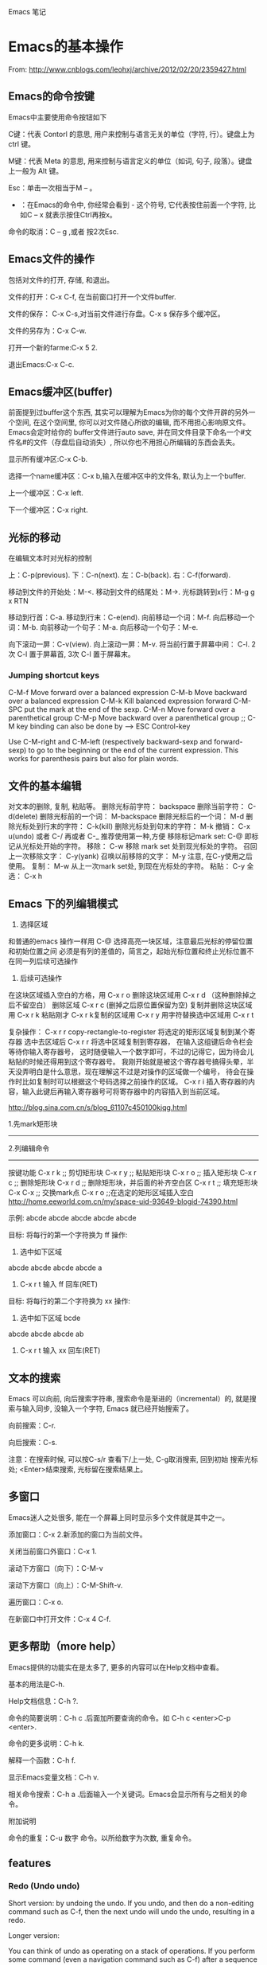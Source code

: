 Emacs 笔记

* Emacs的基本操作
  
  From: http://www.cnblogs.com/leohxj/archive/2012/02/20/2359427.html
  
  
** Emacs的命令按键

   Emacs中主要使用命令按钮如下
   
   C键：代表 Contorl 的意思, 用户来控制与语言无关的单位（字符, 行）。键盘上为 ctrl 键。
   
   M键：代表 Meta 的意思, 用来控制与语言定义的单位（如词, 句子, 段落）。键盘上一般为 Alt 键。
   
   Esc：单击一次相当于M – 。
   
   - ：在Emacs的命令中, 你经常会看到  -  这个符号, 它代表按住前面一个字符, 比如C – x  就表示按住Ctrl再按x。
  
   命令的取消：C – g ,或者 按2次Esc.

** Emacs文件的操作

   包括对文件的打开, 存储, 和退出。
   
   文件的打开：C-x C-f, 在当前窗口打开一个文件buffer.
   
   文件的保存： C-x C-s,对当前文件进行存盘。C-x  s  保存多个缓冲区。
   
   文件的另存为：C-x C-w.
   
   打开一个新的farme:C-x 5 2.
   
   退出Emacs:C-x C-c.
   
** Emacs缓冲区(buffer)
   
   前面提到过buffer这个东西, 其实可以理解为Emacs为你的每个文件开辟的另外一个空间, 
   在这个空间里, 你可以对文件随心所欲的编辑, 而不用担心影响原文件。Emacs会定时给你的 
   buffer文件进行auto save, 并在同文件目录下命名一个#文件名#的文件（存盘后自动消失）, 
   所以你也不用担心所编辑的东西会丢失。
   
   
   显示所有缓冲区:C-x C-b.
   
   选择一个name缓冲区：C-x b,输入在缓冲区中的文件名, 默认为上一个buffer.
   
   上一个缓冲区：C-x left.
   
   下一个缓冲区：C-x right.
   
** 光标的移动


   在编辑文本时对光标的控制
   
   上：C-p(previous).
   下：C-n(next).
   左：C-b(back).
   右：C-f(forward).
   
   移动到文件的开始处：M-<.
   移动到文件的结尾处：M->.
   光标跳转到x行：M-g g x RTN
   
   移动到行首：C-a.
   移动到行末：C-e(end).
   向前移动一个词：M-f.
   向后移动一个词：M-b.
   向前移动一个句子：M-a.
   向后移动一个句子：M-e.
   
   向下滚动一屏：C-v(view). 向上滚动一屏：M-v. 将当前行置于屏幕中间：
   C-l.  2次 C-l 置于屏幕首, 3次 C-l 置于屏幕末。

*** Jumping shortcut keys
    C-M-f     Move forward over a balanced expression
    C-M-b     Move backward over a balanced expression
    C-M-k     Kill balanced expression forward
    C-M-SPC   put the mark at the end of the sexp.
    C-M-n  Move forward over a parenthetical group 
    C-M-p  Move backward over a parenthetical group 
    ;; C-M key binding can also be done by --> ESC Control-key

Use C-M-right and C-M-left (respectively backward-sexp and forward-sexp) to go to the beginning or the end of the current expression. This works for parenthesis pairs but also for plain words.
   
** 文件的基本编辑
对文本的删除, 复制, 粘贴等。
删除光标前字符：         backspace
删除当前字符：           C-d(delete)
删除光标前的一个词：     M-backspace
删除光标后的一个词：     M-d
删除光标处到行末的字符： C-k(kill)
删除光标处到句末的字符： M-k
撤销：                   C-x u(undo)  或者 C-/ 再或者 C-_ 推荐使用第一种,方便
移除标记mark set:        C-@          即标记从光标处开始的字符。
移除：                   C-w          移除 mark set 处到现光标处的字符。
召回上一次移除文字：     C-y(yank)
召唤以前移除的文字：     M-y          注意, 在C-y使用之后使用。
复制：                   M-w          从上一次mark set处, 到现在光标处的字符。
粘贴：                   C-y
全选：                   C-x h
   
** Emacs 下的列编辑模式
1. 选择区域
和普通的emacs 操作一样用 C-@ 选择高亮一块区域，注意最后光标的停留位置和初始位置之间
必须是有列的差值的，简言之，起始光标位置和终止光标位置不在同一列后续可选操作

2. 后续可选操作
在这块区域插入空白的方格，用 C-x r o
删除这块区域用 C-x r d （这种删除掉之后不留空白）
删除区域       C-x r c (删掉之后原位置保留为空)
复制并删除这块区域用 C-x r k
粘贴刚才 C-x r k复制的区域用 C-x r y
用字符替换选中区域用 C-x r t

复杂操作：
C-x r r   copy-rectangle-to-register 将选定的矩形区域复制到某个寄存器
选中去区域后  C-x r r 将选中区域复制到寄存器， 在输入这组键后命令栏会等待你输入寄存器号，
这时随便输入一个数字即可，不过的记得它，因为待会儿粘贴的时候还得用到这个寄存器号。 
我刚开始就是被这个寄存器号搞得头晕，半天没弄明白是什么意思，现在理解这不过是对操作的区域做一个编号，
待会在操作时比如复制时可以根据这个号码选择之前操作的区域。
C-x r i 插入寄存器的内容，输入此键后再输入寄存器号可将寄存器中的内容插入到当前区域。

http://blog.sina.com.cn/s/blog_61107c450100kjqg.html

1.先mark矩形块
------------------------------------------------
2.列编辑命令
------------------------------------------------
按键功能
C-x r k          ;; 剪切矩形块
C-x r y          ;; 粘贴矩形块
C-x r o          ;; 插入矩形块
C-x r c          ;; 删除矩形块
C-x r d          ;; 删除矩形块，并后面的补齐空白区
C-x r t          ;; 填充矩形块
C-x C-x          ;; 交换mark点
C-x r o          ;;在选定的矩形区域插入空白
http://home.eeworld.com.cn/my/space-uid-93649-blogid-74390.html


示例:
abcde
abcde
abcde
abcde
abcde

目标: 将每行的第一个字符换为 ff
操作: 
1. 选中如下区域
abcde
abcde
abcde
abcde
a
2. C-x r t 输入 ff 回车(RET)

目标: 将每行的第二个字符换为 xx
操作:
1. 选中如下区域
 bcde
abcde
abcde
abcde
ab
2. C-x r t 输入 xx 回车(RET)
   
** 文本的搜索

   Emacs 可以向前, 向后搜索字符串, 搜索命令是渐进的（incremental）的,
   就是搜索与输入同步, 没输入一个字符, Emacs 就已经开始搜索了。
   
   向前搜索：C-r.
   
   向后搜索：C-s.
   
   注意：在搜索时候, 可以按C-s/r 查看下/上一处, C-g取消搜索, 回到初始
   搜索光标处; <Enter>结束搜索, 光标留在搜索结果上。

** 多窗口

   Emacs迷人之处很多, 能在一个屏幕上同时显示多个文件就是其中之一。
   
   添加窗口：C-x 2.新添加的窗口为当前文件。
   
   关闭当前窗口外窗口：C-x 1.
   
   滚动下方窗口（向下）：C-M-v
   
   滚动下方窗口（向上）：C-M-Shift-v.
   
   遍历窗口：C-x o.
   
   在新窗口中打开文件：C-x 4 C-f.

** 更多帮助（more help）

   Emacs提供的功能实在是太多了, 更多的内容可以在Help文档中查看。
   
   基本的用法是C-h.
   
   Help文档信息：C-h ?.
   
   命令的简要说明：C-h c .后面加所要查询的命令。如 C-h c <enter>C-p <enter>.
   
   命令的更多说明：C-h k.
   
   解释一个函数：C-h f.
   
   显示Emacs变量文档：C-h v.
   
   相关命令搜索：C-h a .后面输入一个关键词。Emacs会显示所有与之相关的命令。
   
   
   附加说明
   
   命令的重复：C-u 数字 命令。以所给数字为次数, 重复命令。
   
** features

*** Redo (Undo undo)


Short version: by undoing the undo. If you undo, and then do a non-editing command such as C-f, then the next undo will undo the undo, resulting in a redo.

Longer version:

You can think of undo as operating on a stack of operations. If you perform some command (even a navigation command such as C-f) after a sequence of undo operations, all the undos are pushed on to the operation stack. So the next undo undoes the last command. Suppose you do have an operation sequence that looks like this:

1. Insert "foo"
2. Insert "bar"
3. Insert "I love spam"

Now, you undo. It undoes the last action, resulting in the following list:

1. Insert "foo"
2. Insert "bar"

If you do something other than undo at this point - say, C-f, the operation stack looks like this:

1. Insert "foo"
2. Insert "bar"
3. Insert "I love spam"
4. Undo insert "I love spam"

Now, when you undo, the first thing that is undone is the undo. Resulting in your original stack (and document state):

1. Insert "foo"
2. Insert "bar"
3. Insert "I love spam"

If you do a modifying command to break the undo sequence, that command is added after the undo and is thus the first thing to be undone afterwards. Suppose you backspaced over "bar" instead of hitting C-f. Then you would have had

1. Insert "foo"
2. Insert "bar"
3. Insert "I love spam"
4. Undo insert "I love spam"
5. Delete "bar"

This adding/re-adding happens ad infinitum. It takes a little getting used to, but it really does give Emacs a highly flexible and powerful undo/redo mechanism.
http://stackoverflow.com/questions/3527142/how-do-you-redo-changes-after-undo-with-emacs
   
* Emacs与buffer

From: http://blog.163.com/wobutianl@126/blog/static/133584820129119167881/


** buffer 列表（键入C-x C-b时显示在一窗口中）


   Emacs会创建它自己的专用buffer。这些内部buffer的名字一般来说格式为
*buffer name* 。 *Help*, *scratch* 和 *Buffer List* 就是 Emacs 创建的
其中一些 buffer 。

   当你启动 Emacs 时, 它会建立两个 buffer：

*Messages* scratch*

   *Messages* buffer存储了Emacs收集自它启动时从minibuffer里显示的消息; 
 *scratch*是个临时的scratchpad（涂鸦板）, 以便你有地方输入东西。除非你
 *使用C-x C-w明确的把它写到文件中, 否则它不会被保存下来。

 当然, 一般来说你用Emacs编辑文件时, 这些文件就会被拷贝到同名的buffer中。
 如果你需要获得帮助, 则会进入 *Help* buffer。

 能在Emacs里打开的buffer数量实际上没有限制。大多数情况下, 只显示一个或
 两个buffer; 不过即使你无法看到全部, 你在某个Emacs会话里 创建的buffer
 仍处于活动状态。你可以把这些buffer想象成一叠纸, 只有放在最上面的那页
 才显示在你眼前。不过任何时候, 你都可以翻到另一页（另 一个buffer）, 或
 者也可以创建一个新页。

 每个buffer都关联一个主模式（major mode）, 它决定了Emacs在这个buffer里
 的行为。例如, 设计用来书写文本的文本模式（text mode）, 和Lisp模式的表
 现就不一样, 后者被设计用来编写Lisp程序。

** 如何操作多个 buffer


 如果要新建包含一个文件的buffer, 只需键入 C-x C-f 找到该文件。
 Emacs 就会自动新建一个buffer并定位到该buffer。
 如果该文件已打开, C-x C-f 只是
 定位到已有buffer中, 这一点很有意义, 可以避免同一文件存在多个buffer导
 致混乱。
 如果键入 C-x C-f 后输入的文件名不存在, Emacs认为你想新建一个
 文件, 并定位到一个空白buffer中。
 C-x b：在多个buffer之间进行切换; 键入命令后输入buffer名, 回车。
 如果已存在该buffer, 则切换到该buffer中; 否
 则以输入的 buffer名新建一个buffer, 但是注意这个buffer并没有和文件相关,
 因此关闭Emacs, 它不会给你任何提示。

 C-mouse 1：按住Ctrl并单击鼠标左键, 会弹出一个Buffer Menu, 它会按主模
 式类型列出活动的buffer供你选择。

 C-x ->(<-)：按下C-x后（放开）再按向右（左）方向键可以定位到下（上）一
 个buffer中。

 我的习惯是： c-x c-b 显示所有名字 c-x b 输入要切换的buffer名字。

** 如何删除 buffer


 注 意：如果你修改了一个buffer（且该buffer和一个文件相关）, 则Emacs会
 在删除buffer前询问你是否保存所做修改; 如果这个 buffer和文件不相关, 则
 你在该buffer里所做任何修改都会丢失, Emacs认为你不在乎这些buffer因此不
 作任何提示。因此编辑重要的 buffer之前最好先 C-x C-w 写到文件中, 或者
 用 C-x C-f 新建buffer。

 C-x k：kill-buffer命令, 删除一个buffer; 

 M-x kill-some-buffers：删除一些buffer; 

 如果删除了当前会话里的所有buffer, Emacs会新建一个 *scratch* buffer,
 总得有个东西显示在屏幕上不是？:P

** 如何保存 buffer
   
   C-x C-s：保存当前buffer; 
   
   C-x s：即save-some-buffers命令, 一次保存所有buffer; 
   
** 如何重命名 buffer
   
   M-x rename-buffer：重命名buffer; 
   
** 如何使 buffer 只读

   C-x C-q：切换buffer的read-only和read-write状态; 

** buffer和window的关系

   
   buffer和window并不是一一对应的, 同一个buffer可以有多个window, 比如你
   可以同时在多个window里查看同一buffer的不同部分。Mark是和buffer关联的; 
   而point是和window关联的。
   
   C-x 2：即split-window-vertically命令, 水平切分窗口; 
   
   C-x 3：垂直切分窗口; 
   
   C-x 4 b(f)：在另一个窗口选择另一个buffer（查找另一个文件）, 这样你可
   以不用切换到另一个window, 就改变其buffer或打开文件; 
   
   C-M-v：滚动另一个window（C-v是滚动当前window）; 
   
   C-x o：此处 o 表示other（其它）, 移动光标到另一个window; 
   
   C-x 0：删除当前所在的window; 
   
   C-x 1：删除当前所在window之外的所有window; 
   
   C-x 5 2：新建一个frame;   
   
** unsplit window 合并窗口
unsplit window as follows

+--------------+-------------+             +--------------+-------------+
|              |             |             |              |             |
|              |             |             |              |             |
|              |             |             |              |             |
+--------------+             |     -->     |              |             |
|              |             |             |              |             |
|              |             |             |              |             |
|              |             |             |              |             |
+--------------+-------------+             +--------------+-------------+



+--------------+--------------+            +-----------------------------+
|              |              |            |                             |
|              |              |            |                             |
|              |              |            |                             |
+--------------+--------------+    -->     +-----------------------------+
|                             |            |                             |
|                             |            |                             |
|                             |            |                             |
+-----------------------------+            +-----------------------------+

use the [C-x 0] key combination to delete the current window

use the [C-u C-x 0] key combination to delete another window
http://stackoverflow.com/questions/5360028/emacs-unsplit-a-particular-window-split

** swap buffer 交换窗口内容

*** buffer-move
C-S-up    : buf-move-up      move current buffer to it's upward window
C-S-down  : buf-move-down    move current buffer to it's downward window
C-S-left  : buf-move-left    move current buffer to it's left window
C-S-right : buf-move-right   move current buffer to it's right window

*** transpose-frame
transpose-frame             … Swap x-direction and y-direction
flip-frame                  … Flip vertically
flop-frame                  … Flop horizontally
rotate-frame                … Rotate 180 degrees
rotate-frame-clockwise      … Rotate 90 degrees clockwise
rotate-frame-anti-clockwise … Rotate 90 degrees anti-clockwise

http://stackoverflow.com/questions/1774832/how-to-swap-the-buffers-in-2-windows-emacs

* Emacs与文件

** emacs 产生的 *~ 和 #*# 文件
   
      文件名~：备份（backup）文件; 
   
      #文件名#：自动保存（autosave）文件。
   
   使用 emacs 编辑 head.c 时产生的 #head.c# 和 head~ 两个文件有什么区别？
   
      保存文件时, Emacs 里的文本将被拷贝到文件里。在你覆盖的时候, Emacs 把原始文件改为一个
   新名字以使它不至于丢失。新名字是在原来名字的后面加一个“~”。 
   
      Emacs 还有自动保存的功能, 当你改动了一个文件还未存盘的话, 所作的改动也许会由于系统崩溃
   而丢失。为防止这种情况发生, Emacs 在编辑时为每个文 件提供了“自动保存 (auto save)”。
   自动保存的文件的文件名前后都有一个 # 号。例如, 如果你编辑的文件名叫 “hello.c”, 
   自动保存的文件的文件名就叫 “#hello.c#”。当你正常的保存了文件后, Emacs会删除这个自动
   保存的文件。如果遇到死机, 打开文件（是你编辑的文件而不是自动保存的文件）后, 按
            M-x recover file <Return>
   来恢复你的编辑。当提示确认时, 输入
            yes <Return> 
   来继续恢复自动保存的数据。
   
* 设置主题
** 主题文件
  如, 设置了一个主题名为 bla-theme.el
使用方式默认安装时, 配置主题的 elisp 文件放置在如下位置
/usr/local/share/emacs/24.5/etc/themes

使用Windows方式安装时, 配置主题的 elisp 文件放置在如下位置
/usr/local/emacs-24.5/share/emacs/24.5/etc/themes/
** 字体设置
*** 字体设置为 DejaVu Sans Mono Book
DejaVu Sans Mono Book的好处是中文与英文高度相等,且宽度中文是英文的两倍.
用(set-frame-font "DejaVu Sans Mono Book-12")设置会提示 "Font not found"
$ fc-list |grep 'DejaVu Sans Mono'
/usr/share/fonts/TTF/DejaVuSansMono.ttf: DejaVu Sans Mono:style=Book
/usr/share/fonts/TTF/DejaVuSansMono-Oblique.ttf: DejaVu Sans Mono:style=Oblique
/usr/share/fonts/TTF/DejaVuSansMono-Bold.ttf: DejaVu Sans Mono:style=Bold
/usr/share/fonts/TTF/DejaVuSansMono-BoldOblique.ttf: DejaVu Sans Mono:style=Bold Oblique
从上述信息可以看出并没有一个叫做DejaVuSansMonoBook.ttf的字体, Book 只是DejaVu Sans Mono的一种style.
使用下述方式即可将默认字体设置为DejaVu Sans Mono Book:
#+BEGIN_SRC emacs-lisp
(custom-set-faces
 '(default ((t (:family "DejaVu Sans Mono" :foundry "Book" :slant normal :weight normal :height 113 :width normal)))))
#+END_SRC

* 编程
** 阅读代码
   
   http://www.caole.net/diary/emacs_write_cpp.html#sec-6
   在 emacs 下读代码通常有三种工具, 最简单的是 etags, 最复杂的是 ecb（emacs code browser）, 位于中间的是 cscope。

*** etags   
   etags 和 ctags 一样, 只不过前者是用于 emacs 的, 后者是用于 vi 的。
   我个人觉得 etags 功能稍稍显得不够用一点, 当然, 也可能是我用的不好:)。
   使用 tags 之前要先对源代码分析建立 tags 文件, 在代码所在目录中运行： etags -R 即可。
   
   我常用的就这几个命令和快捷键：
   
   M-x visit-tags-table <RET> FILE <RET>   选择tags文件
   M-. [TAG] <RET>                         访问标签
   M-*                                     返回
   C-u M-.                                 寻找标签的下一个定义

*** ecb
    使用 M-x ecb-active 激活 ECB, 或者打开一个源码文件, 选择 tools-->Start Code Browser(ECB)
成功激活后Emacs窗口会被切成左右两半。左边的几个窗口依次显示：
    1. 目录,
    2. 当前目录下的文件,
    3. 当前文件中的函数/全局变量等定义,
    4. 文件浏览历史。
    如果打开了一个源文件后函数定义窗口里面是空的, 有可能是因为这个项目过大cedet尚未完成对它的分析,
闲置一段时间后就能看到文件里的定义。
    快捷键：
    C-c . g d    切换到目录窗口
    C-c . g m    切换到函数/方法窗口
    C-c . g s    切换到文件窗口
    C-c . g h    切换到历史窗口
    C-c . g l    切换到上一个编辑窗口
    C-c . h      更详细的帮助信息

**** 代码折叠(code folding)
hs-minor-mode
C-c @ C-M-h : (hs-hide-all) 全部折叠
C-c @ C-M-s : (hs-show-all) 全部展开
C-c @ C-c   : (hs-toggle-hiding)
              (hs-hide-block)/(hs-show-block) 代码块折叠/展开

** 使用 GDB debug
   M-x gdb [填写要进行debug的二进制文件] 启动 gdb
   M-x gdb-many-windows  多窗口显示
   详细参见:
   http://emacser.com/emacs-gdb.htm
   http://linuxtools-rst.readthedocs.io/zh_CN/latest/tool/gdb.html
** 缩进(Tab vs. Space)
默认情况下emacs是使用TAB的，下面的配置语句可设定所有遇到TAB的地方都使用适当个数的空格缩进（写到配置文件~/.emacs中）：
(setq-default indent-tabs-mode  nil)
M-x tabify   将所有超过两个的连接空格使用TAB替换掉。
M-x untabify 将所有TAB使用适当个数的空格替换掉。
http://blog.chinaunix.net/uid-22002972-id-1805467.html
** 清理代码中的不必要的空格和TAB
如果代码文件最后面，或者行尾有很多的不必要的空格, 可以使用 whitespace-mode 看一下当前buffer中有哪些“垃圾”。
如果要清理, 简单的使用 whitespace-cleanup 就可以了。
http://blog.chinaunix.net/uid-22002972-id-1805467.html
** 使用 imenu 命令跳转到当前文件中的函数
M-x imenu RET functionName RET
http://blog.chinaunix.net/uid-22002972-id-1805467.html
** 替换^M
*** 简介
Unix 使用一个新行（^J）字符标记一行的末尾
Windows 使用一个回车加一个新行（^M^J）字符标志每行的末尾
代码在 Windows 的编辑器里编辑并保存过, 就有可能出现 ^M

*** 替换方法
**** 方法(1)
M-x replace-string RET C-q C-m RET RET
**** 方法(2)
使用 dos2unix 工具对文件进行转换, 但是一次转换只能消除每行末尾的一个  符号,
如果一行中有多个  符号, 多次进行转换即可.

** FlyCheck
*** c++11 support
Flycheck provides the option flycheck-gcc-language-standard for this purpose. 

You should not set it globally, because that will break checking of C files, 

but you can set it from c++-mode-hook with the following code in your init file:

(add-hook 'c++-mode-hook (lambda () (setq flycheck-gcc-language-standard "c++11")))

However, I would recommend against this. Instead, use Directory Variables to 

configure the language standard per project.

Open the root directory of your project in Dired with C-x d, and then type 

M-x add-dir-local-variable RET c++-mode RET flycheck-gcc-language-standard RET "c++11". 

This will create a .dir-locals.el file in the root directory of your project. 

Emacs reads this file whenever you visit a file from this directory or any subdirectory, 

and sets variables according to the rules in this file. Specifically, Emacs will now 

set the language standard for Flycheck syntax checking to C++ 11 for all C++ files in 

your project.

* Emacs Elpa 包管理
** 查看可用的包(插件)
M-x package-list-packages
or 
M-x list-packages

** 安装
在包列表下, 按下 i 会将光标所在的那行对应的软件包标记（最左边出现字符 I）,
按下 x 执行安装操作

取消标记按 u

** 升级
在包列表中, 按下 U 包管理器会自动更新列表, 然后标记可用的更新,
按下 x 执行安装操作

* Tips
** 输入特殊字符
*** 使用 TeX 输入方法
M-x set-input-method TeX
\alpha = α
\beta  = β
\theta = θ
** 替换的时候输入换行符
C-q C-j 可以插入换行符
** 在minibuffer实时显示所按快捷键
https://emacs.stackexchange.com/questions/29216/how-to-get-keystrokes-displayed-in-the-echo-area-immediately
C-h v echo-keystrokes
customize it, with value = 0.1 for example

(setq echo-keystrokes .1)
